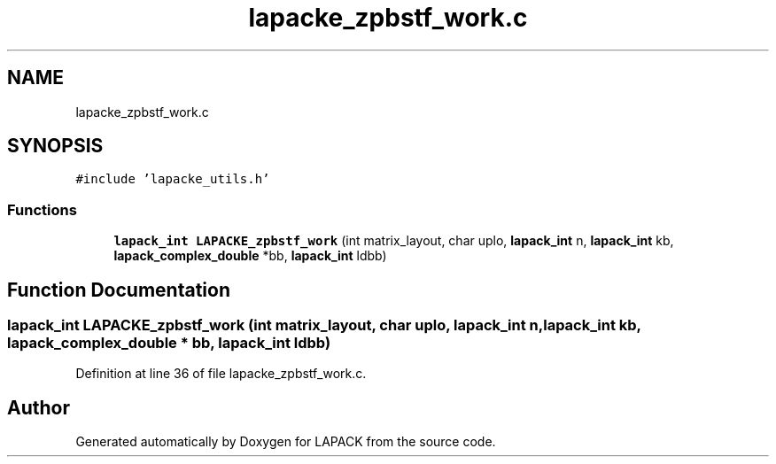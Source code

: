 .TH "lapacke_zpbstf_work.c" 3 "Tue Nov 14 2017" "Version 3.8.0" "LAPACK" \" -*- nroff -*-
.ad l
.nh
.SH NAME
lapacke_zpbstf_work.c
.SH SYNOPSIS
.br
.PP
\fC#include 'lapacke_utils\&.h'\fP
.br

.SS "Functions"

.in +1c
.ti -1c
.RI "\fBlapack_int\fP \fBLAPACKE_zpbstf_work\fP (int matrix_layout, char uplo, \fBlapack_int\fP n, \fBlapack_int\fP kb, \fBlapack_complex_double\fP *bb, \fBlapack_int\fP ldbb)"
.br
.in -1c
.SH "Function Documentation"
.PP 
.SS "\fBlapack_int\fP LAPACKE_zpbstf_work (int matrix_layout, char uplo, \fBlapack_int\fP n, \fBlapack_int\fP kb, \fBlapack_complex_double\fP * bb, \fBlapack_int\fP ldbb)"

.PP
Definition at line 36 of file lapacke_zpbstf_work\&.c\&.
.SH "Author"
.PP 
Generated automatically by Doxygen for LAPACK from the source code\&.
